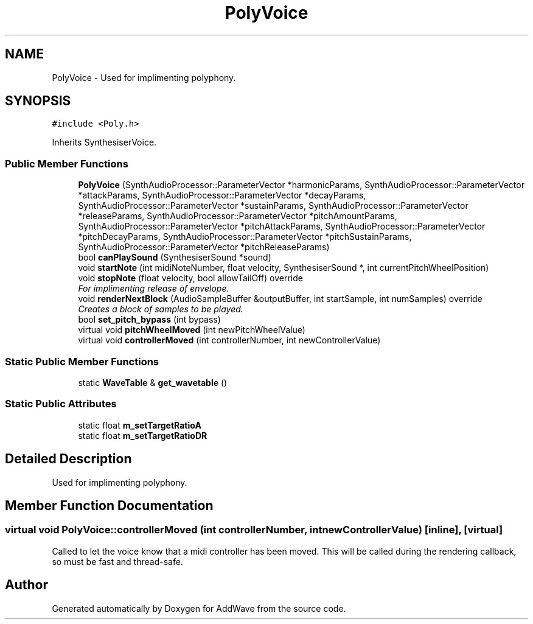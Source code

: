 .TH "PolyVoice" 3 "Wed Sep 6 2017" "Version 1.01" "AddWave" \" -*- nroff -*-
.ad l
.nh
.SH NAME
PolyVoice \- Used for implimenting polyphony\&.  

.SH SYNOPSIS
.br
.PP
.PP
\fC#include <Poly\&.h>\fP
.PP
Inherits SynthesiserVoice\&.
.SS "Public Member Functions"

.in +1c
.ti -1c
.RI "\fBPolyVoice\fP (SynthAudioProcessor::ParameterVector *harmonicParams, SynthAudioProcessor::ParameterVector *attackParams, SynthAudioProcessor::ParameterVector *decayParams, SynthAudioProcessor::ParameterVector *sustainParams, SynthAudioProcessor::ParameterVector *releaseParams, SynthAudioProcessor::ParameterVector *pitchAmountParams, SynthAudioProcessor::ParameterVector *pitchAttackParams, SynthAudioProcessor::ParameterVector *pitchDecayParams, SynthAudioProcessor::ParameterVector *pitchSustainParams, SynthAudioProcessor::ParameterVector *pitchReleaseParams)"
.br
.ti -1c
.RI "bool \fBcanPlaySound\fP (SynthesiserSound *sound)"
.br
.ti -1c
.RI "void \fBstartNote\fP (int midiNoteNumber, float velocity, SynthesiserSound *, int currentPitchWheelPosition)"
.br
.ti -1c
.RI "void \fBstopNote\fP (float velocity, bool allowTailOff) override"
.br
.RI "\fIFor implimenting release of envelope\&. \fP"
.ti -1c
.RI "void \fBrenderNextBlock\fP (AudioSampleBuffer &outputBuffer, int startSample, int numSamples) override"
.br
.RI "\fICreates a block of samples to be played\&. \fP"
.ti -1c
.RI "bool \fBset_pitch_bypass\fP (int bypass)"
.br
.ti -1c
.RI "virtual void \fBpitchWheelMoved\fP (int newPitchWheelValue)"
.br
.ti -1c
.RI "virtual void \fBcontrollerMoved\fP (int controllerNumber, int newControllerValue)"
.br
.in -1c
.SS "Static Public Member Functions"

.in +1c
.ti -1c
.RI "static \fBWaveTable\fP & \fBget_wavetable\fP ()"
.br
.in -1c
.SS "Static Public Attributes"

.in +1c
.ti -1c
.RI "static float \fBm_setTargetRatioA\fP"
.br
.ti -1c
.RI "static float \fBm_setTargetRatioDR\fP"
.br
.in -1c
.SH "Detailed Description"
.PP 
Used for implimenting polyphony\&. 
.SH "Member Function Documentation"
.PP 
.SS "virtual void PolyVoice::controllerMoved (int controllerNumber, int newControllerValue)\fC [inline]\fP, \fC [virtual]\fP"
Called to let the voice know that a midi controller has been moved\&. This will be called during the rendering callback, so must be fast and thread-safe\&. 

.SH "Author"
.PP 
Generated automatically by Doxygen for AddWave from the source code\&.
